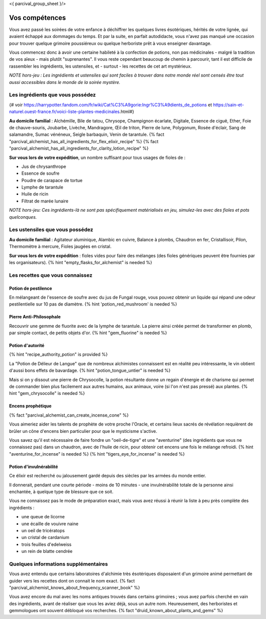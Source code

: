 <{ parcival_group_sheet }/>

Vos compétences
====================================

Vous avez passé les soirées de votre enfance à déchiffrer les quelques livres ésotériques, hérités de votre lignée, qui avaient échappé aux dommages du temps. Et par la suite, en parfait autodidacte, vous n'avez pas manqué une occasion pour trouver quelque grimoire poussiéreux ou quelque herboriste prêt à vous enseigner davantage.

Vous commencez donc à avoir une certaine habileté à la confection de potions, non pas médicinales - malgré la tradition de vos aïeux - mais plutôt "suprenantes". Il vous reste cependant beaucoup de chemin à parcourir, tant il est difficile de rassembler les ingrédients, les ustensiles, et - surtout - les recettes de cet art mystérieux.

*NOTE hors-jeu : Les ingrédients et ustensiles qui sont faciles à trouver dans notre monde réel sont censés être tout aussi accessibles dans le monde de la soirée mystère.*


Les ingrédients que vous possédez
++++++++++++++++++++++++++++++++++++++++++++++++++++++++++++++++

{# voir https://harrypotter.fandom.com/fr/wiki/Cat%C3%A9gorie:Ingr%C3%A9dients_de_potions et https://sain-et-naturel.ouest-france.fr/voici-liste-plantes-medicinales.html#}

**Au domicile familial** : Alchémille, Bile de tatou, Chrysope, Champignon écarlate, Digitale, Essence de ciguë, Ether, Foie de chauve-souris, Joubarbe, Livèche, Mandragore, Œil de triton, Pierre de lune, Polygonum, Rosée d'éclair, Sang de salamandre, Sumac vénéneux, Seigle barbaquin, Venin de tarantule.
{% fact "parcival_alchemist_has_all_ingredients_for_flex_elixir_recipe" %} {% fact "parcival_alchemist_has_all_ingredients_for_clarity_lotion_recipe" %}

**Sur vous lors de votre expédition**, un nombre suffisant pour tous usages de fioles de :

- Jus de chrysanthrope
- Essence de soufre
- Poudre de carapace de tortue
- Lymphe de tarantule
- Huile de ricin
- Filtrat de marée lunaire

*NOTE hors-jeu: Ces ingrédients-là ne sont pas spécifiquement matérialisés en jeu, simulez-les avec des fioles et pots quelconques.*


Les ustensiles que vous possédez
++++++++++++++++++++++++++++++++++++++++++++++++++++++++++++++++

**Au domicile familial** : Agitateur aluminique, Alambic en cuivre, Balance à plombs, Chaudron en fer, Cristallisoir, Pilon, Thermomètre à mercure, Fioles jaugées en cristal.

**Sur vous lors de votre expédition** : fioles vides pour faire des mélanges (des fioles génériques peuvent être fournies par les organisateurs). {% hint "empty_flasks_for_alchemist" is needed %}


Les recettes que vous connaissez
++++++++++++++++++++++++++++++++++++++++++++++++++++++++++++++++


Potion de pestilence
--------------------------

En mélangeant de l'essence de soufre avec du jus de Fungal rouge, vous pouvez obtenir un liquide qui répand une odeur pestilentielle sur 10 pas de diamètre. {% hint 'potion_red_mushroom' is needed %}


Pierre Anti-Philosophale
------------------------

Recouvrir une gemme de fluorite avec de la lymphe de tarantule. La pierre ainsi créée permet de transformer en plomb, par simple contact, de petits objets d'or. {% hint "gem_fluorine" is needed %}


Potion d'autorité
-----------------------

{% hint "recipe_authority_potion" is provided %}

La "Potion de Délieur de Langue" que de nombreux alchimistes connaissent est en réalité peu intéressante, le vin obtient d'aussi bons effets de bavardage. {% hint "potion_tongue_untier" is needed %}

Mais si on y dissout une pierre de Chrysocolle, la potion résultante donne un regain d'énergie et de charisme qui permet de commander bien plus facilement aux autres humains, aux animaux, voire (si l'on n'est pas pressé) aux plantes. {% hint "gem_chrysocolle" is needed %}


Encens prophétique
-----------------------

{% fact "parcival_alchemist_can_create_incense_cone" %}

Vous aimeriez aider les talents de prophète de votre proche l'Oracle, et certains lieux sacrés de révélation requièrent de brûler un cône d'encens bien particulier pour que le mysticisme s'active.

Vous savez qu'il est nécessaire de faire fondre un "oeil-de-tigre" et une "aventurine" (des ingrédients que vous ne connaissez pas) dans un chaudron, avec de l'huile de ricin, pour obtenir cet encens une fois le mélange refroidi.
{% hint "aventurine_for_incense" is needed %} {% hint "tigers_eye_for_incense" is needed %}


Potion d'invulnérabilité
------------------------------------

Ce élixir est recherché ou jalousement gardé depuis des siècles par les armées du monde entier.

Il donnerait, pendant une courte période - moins de 10 minutes - une invulnérabilité totale de la personne ainsi enchantée, à quelque type de blessure que ce soit.

Vous ne connaissez pas le mode de préparation exact, mais vous avez réussi à réunir la liste à peu près complète des ingrédients :

- une queue de licorne
- une écaille de vouivre naine
- un oeil de tricératops
- un cristal de cardanium
- trois feuilles d'edelweiss
- un rein de blatte cendrée


Quelques informations supplémentaires
++++++++++++++++++++++++++++++++++++++++++++++++++++++++++++++++

Vous avez entendu que certains laboratoires d'alchimie très ésotériques disposaient d'un grimoire animé permettant de guider vers les recettes dont on connait le nom exact. {% fact "parcival_alchemist_knows_about_frequency_scanner_book" %}

Vous avez encore du mal avec les noms antiques trouvés dans certains grimoires ; vous avez parfois cherché en vain des ingrédients, avant de réaliser que vous les aviez déjà, sous un autre nom. Heureusement, des herboristes et gemmologues ont souvent débloqué vos recherches. {% fact "druid_known_about_plants_and_gems" %}
